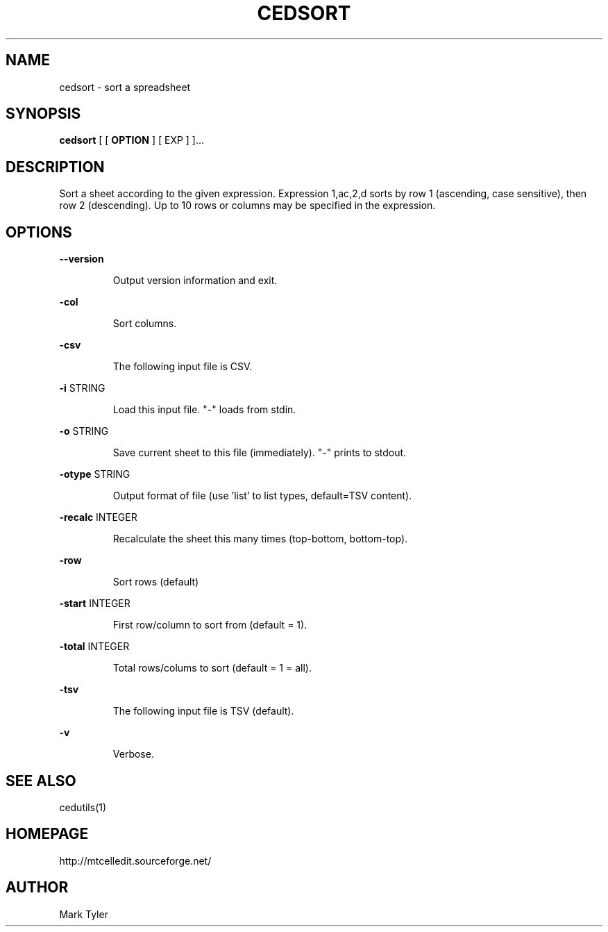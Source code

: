 .TH "CEDSORT" 1 "2018-02-24" "mtCedUtils 3.1"


.SH NAME

.P
cedsort \- sort a spreadsheet

.SH SYNOPSIS

.P
\fBcedsort\fR [ [ \fBOPTION\fR ] [ EXP ] ]...

.SH DESCRIPTION

.P
Sort a sheet according to the given expression.
Expression 1,ac,2,d sorts by row 1 (ascending, case sensitive), then row 2 (descending).
Up to 10 rows or columns may be specified in the expression.

.SH OPTIONS

.P
\fB\-\-version\fR

.RS
Output version information and exit.
.RE

.P
\fB\-col\fR

.RS
Sort columns.
.RE

.P
\fB\-csv\fR

.RS
The following input file is CSV.
.RE

.P
\fB\-i\fR STRING

.RS
Load this input file.  "\-" loads from stdin.
.RE

.P
\fB\-o\fR STRING

.RS
Save current sheet to this file (immediately).  "\-" prints to stdout.
.RE

.P
\fB\-otype\fR STRING

.RS
Output format of file (use 'list' to list types, default=TSV content).
.RE

.P
\fB\-recalc\fR INTEGER

.RS
Recalculate the sheet this many times (top\-bottom, bottom\-top).
.RE

.P
\fB\-row\fR

.RS
Sort rows (default)
.RE

.P
\fB\-start\fR INTEGER

.RS
First row/column to sort from (default = 1).
.RE

.P
\fB\-total\fR INTEGER

.RS
Total rows/colums to sort (default = 1 = all).
.RE

.P
\fB\-tsv\fR

.RS
The following input file is TSV (default).
.RE

.P
\fB\-v\fR

.RS
Verbose.
.RE

.SH SEE ALSO

.P
cedutils(1)

.SH HOMEPAGE

.P
http://mtcelledit.sourceforge.net/

.SH AUTHOR

.P
Mark Tyler

.\" man code generated by txt2tags 2.6 (http://txt2tags.org)
.\" cmdline: txt2tags -t man -o - -i -

